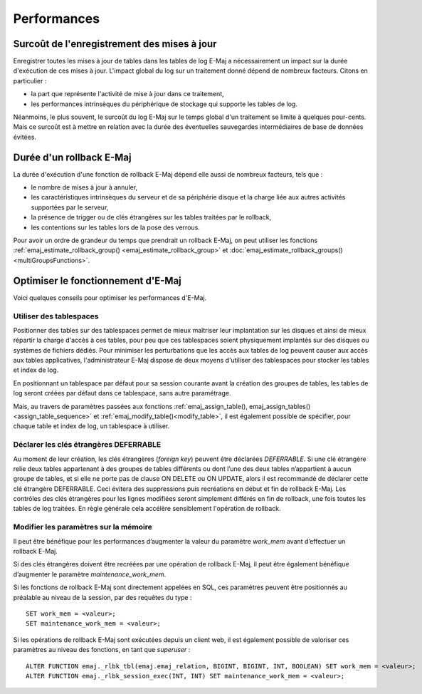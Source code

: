 Performances
============

Surcoût de l'enregistrement des mises à jour
--------------------------------------------

Enregistrer toutes les mises à jour de tables dans les tables de log E-Maj a nécessairement un impact sur la durée d'exécution de ces mises à jour. L'impact global du log sur un traitement donné dépend de nombreux facteurs. Citons en particulier :

* la part que représente l'activité de mise à jour dans ce traitement,
* les performances intrinsèques du périphérique de stockage qui supporte les tables de log.

Néanmoins, le plus souvent, le surcoût du log E-Maj sur le temps global d'un traitement se limite à quelques pour-cents. Mais ce surcoût est à mettre en relation avec la durée des éventuelles sauvegardes intermédiaires de base de données évitées.


Durée d'un rollback E-Maj
-------------------------

La durée d'exécution d'une fonction de rollback E-Maj dépend elle aussi de nombreux facteurs, tels que :

* le nombre de mises à jour à annuler,
* les caractéristiques intrinsèques du serveur et de sa périphérie disque et la charge liée aux autres activités supportées par le serveur,
* la présence de trigger ou de clés étrangères sur les tables traitées par le rollback,
* les contentions sur les tables lors de la pose des verrous.

Pour avoir un ordre de grandeur du temps que prendrait un rollback E-Maj, on peut utiliser les fonctions :ref:`emaj_estimate_rollback_group() <emaj_estimate_rollback_group>` et :doc:`emaj_estimate_rollback_groups() <multiGroupsFunctions>`.

Optimiser le fonctionnement d'E-Maj
-----------------------------------

Voici quelques conseils pour optimiser les performances d'E-Maj.

Utiliser des tablespaces
^^^^^^^^^^^^^^^^^^^^^^^^

Positionner des tables sur des tablespaces permet de mieux maîtriser leur implantation sur les disques et ainsi de mieux répartir la charge d'accès à ces tables, pour peu que ces tablespaces soient physiquement implantés sur des disques ou systèmes de fichiers dédiés. Pour minimiser les perturbations que les accès aux tables de log peuvent causer aux accès aux tables applicatives, l'administrateur E-Maj dispose de deux moyens d'utiliser des tablespaces pour stocker les tables et index de log.

En positionnant un tablespace par défaut pour sa session courante avant la création des groupes de tables, les tables de log seront créées par défaut dans ce tablespace, sans autre paramétrage.

Mais, au travers de paramètres passées aux fonctions :ref:`emaj_assign_table(), emaj_assign_tables()<assign_table_sequence>` et :ref:`emaj_modify_table()<modify_table>`, il est également possible de spécifier, pour chaque table et index de log, un tablespace à utiliser.

Déclarer les clés étrangères DEFERRABLE
^^^^^^^^^^^^^^^^^^^^^^^^^^^^^^^^^^^^^^^

Au moment de leur création, les clés étrangères (*foreign key*) peuvent être déclarées *DEFERRABLE*. Si une clé étrangère relie deux tables appartenant à des groupes de tables différents ou dont l’une des deux tables n’appartient à aucun groupe de tables, et si elle ne porte pas de clause ON DELETE ou ON UPDATE, alors il est recommandé de déclarer cette clé étrangère DEFERRABLE. Ceci évitera des suppressions puis recréations en début et fin de rollback E-Maj. Les contrôles des clés étrangères pour les lignes modifiées seront simplement différés en fin de rollback, une fois toutes les tables de log traitées. En règle générale cela accélère sensiblement l'opération de rollback.

Modifier les paramètres sur la mémoire
^^^^^^^^^^^^^^^^^^^^^^^^^^^^^^^^^^^^^^

Il peut être bénéfique pour les performances d’augmenter la valeur du paramètre *work_mem* avant d’effectuer un rollback E-Maj.

Si des clés étrangères doivent être recréées par une opération de rollback E-Maj, il peut être également bénéfique d’augmenter le paramètre *maintenance_work_mem*.

Si les fonctions de rollback E-Maj sont directement appelées en SQL, ces paramètres peuvent être positionnés au préalable au niveau de la session, par des requêtes du type ::

   SET work_mem = <valeur>;
   SET maintenance_work_mem = <valeur>;

Si les opérations de rollback E-Maj sont exécutées depuis un client web, il est également possible de valoriser ces paramètres au niveau des fonctions, en tant que *superuser* ::

   ALTER FUNCTION emaj._rlbk_tbl(emaj.emaj_relation, BIGINT, BIGINT, INT, BOOLEAN) SET work_mem = <valeur>;
   ALTER FUNCTION emaj._rlbk_session_exec(INT, INT) SET maintenance_work_mem = <valeur>;
